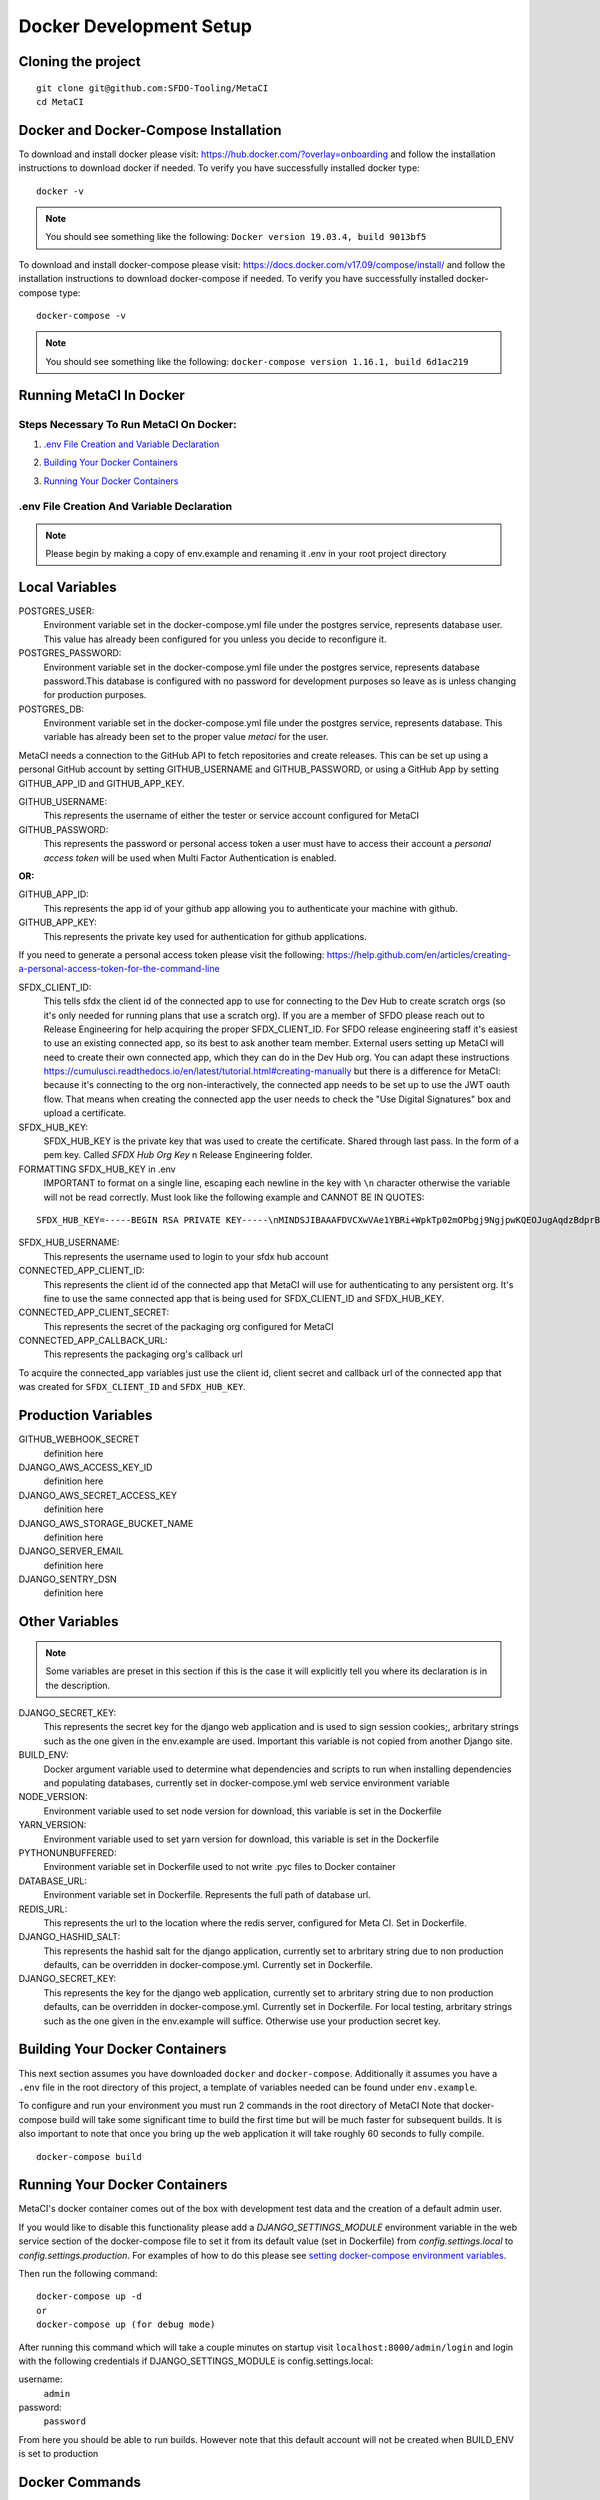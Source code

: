 ========================
Docker Development Setup
========================

Cloning the project
===================

::

    git clone git@github.com:SFDO-Tooling/MetaCI
    cd MetaCI

Docker and Docker-Compose Installation
======================================

To download and install docker please visit: https://hub.docker.com/?overlay=onboarding 
and follow the installation instructions to download docker if needed.
To verify you have successfully installed docker type:

::
    
    docker -v

.. note:: You should see something like the following: 
    ``Docker version 19.03.4, build 9013bf5``


To download and install docker-compose please visit: https://docs.docker.com/v17.09/compose/install/
and follow the installation instructions to download docker-compose if needed.
To verify you have successfully installed docker-compose type:

::

    docker-compose -v

.. note:: You should see something like the following: 
    ``docker-compose version 1.16.1, build 6d1ac219``

Running MetaCI In Docker
=========================

Steps Necessary To Run MetaCI On Docker:
----------------------------------------

1. `.env File Creation and Variable Declaration`_ 
    .. _.env File Creation and Variable Declaration: 

2. `Building Your Docker Containers`_ 
    .. _`Building Your Docker Containers`: 

3. `Running Your Docker Containers`_ 
    .. _`Running Your Docker Containers`:


.env File Creation And Variable Declaration
-------------------------------------------

.. note:: Please begin by making a copy of env.example and renaming it .env in your root project directory

Local Variables
===============

POSTGRES_USER: 
    Environment variable set in the docker-compose.yml file under the postgres service, 
    represents database user. This value has already been configured for you unless 
    you decide to reconfigure it.

POSTGRES_PASSWORD: 
    Environment variable set in the docker-compose.yml file under the postgres service,
    represents database password.This database is configured with no password for 
    development purposes so leave as is unless changing for production purposes.

POSTGRES_DB:
    Environment variable set in the docker-compose.yml file under the postgres service,
    represents database. This variable has already been set to the proper 
    value `metaci` for the user.

MetaCI needs a connection to the GitHub API to fetch repositories and create releases. 
This can be set up using a personal GitHub account by setting GITHUB_USERNAME and GITHUB_PASSWORD, 
or using a GitHub App by setting GITHUB_APP_ID and GITHUB_APP_KEY.

GITHUB_USERNAME:     
    This represents the username of either the tester or service account configured for MetaCI

GITHUB_PASSWORD:      
    This represents the password or personal access token a user must have to access 
    their account a `personal access token` will be used when Multi Factor Authentication is enabled.

:OR:

GITHUB_APP_ID:
    This represents the app id of your github app allowing you to authenticate your machine
    with github.

GITHUB_APP_KEY:
    This represents the private key used for authentication for github applications.

If you need to generate a personal access token please visit the following: 
https://help.github.com/en/articles/creating-a-personal-access-token-for-the-command-line

SFDX_CLIENT_ID:       
    This tells sfdx the client id of the connected app to use for connecting to 
    the Dev Hub to create scratch orgs (so it's only needed for running plans that use a scratch org).
    If you are a member of SFDO please reach out to Release Engineering for help acquiring the proper SFDX_CLIENT_ID. 
    For SFDO release engineering staff it's easiest to use an existing connected app, so its best to ask another team member. 
    External users setting up MetaCI will need to create their own connected app, 
    which they can do in the Dev Hub org. 
    You can adapt these instructions https://cumulusci.readthedocs.io/en/latest/tutorial.html#creating-manually 
    but there is a difference for MetaCI: because it's connecting to the org non-interactively, 
    the connected app needs to be set up to use the JWT oauth flow. 
    That means when creating the connected app the user needs to check the "Use Digital Signatures" 
    box and upload a certificate. 

SFDX_HUB_KEY:          
    SFDX_HUB_KEY is the private key that was used to create the certificate.
    Shared through last pass. In the form of a pem key. 
    Called `SFDX Hub Org Key` n Release Engineering folder.
    
FORMATTING SFDX_HUB_KEY in .env
    IMPORTANT to format on a single line, escaping each newline in the key with ``\n``
    character otherwise the variable will not be read correctly. Must look like the 
    following example and CANNOT BE IN QUOTES:

::

    SFDX_HUB_KEY=-----BEGIN RSA PRIVATE KEY-----\nMINDSJIBAAAFDVCXwVAe1YBRi+WpkTp02mOPbgj9NgjpwKQEOJugAqdzBdprBxTs\nMINDSJIBAAAFDVCXwVAe1YBRi+WpkTp02mOPbgj9NgjpwKQEOJugAqdzBdprBxTs\nMINDSJIBAAAFDVCXwVAe1YBRi+WpkTp02mOPbgj9NgjpwKQEOJugAqdzBdprBxTs\nv4fU8l7TeYVQVvSdWJmN3sBZ4bnG3GSu1u6viGQwxulxtJrLnclEgL2Tq0npRn/x\nMINDSJIBAAAFDVCXwVAe1YBRi+WpkTp02mOPbgj9NgjpwKQEOJugAqdzBdprBxTs\nMINDSJIBAAAFDVCXwVAe1YBRi+WpkTp02mOPbgj9NgjpwKQEOJugAqdzBdprBxTs\nMINDSJIBAAAFDVCXwVAe1YBRi+WpkTp02mOPbgj9NgjpwKQEOJugAqdzBdprBxTs\nDMG9uoYPD4X0rkKz/4PI2jcO4NgkWfTiQY0yEDQNM31Sfcw5lNSeKHrrnG7fHx3q\nu9fb7GxWMi74LBlMVlseREzfYRyUI7ukPZNgdvAGbp3TI0ITAQTbTzKPR4FdyZbm\nysuDXZuQpbifXxBKPVVYHxbdEYkabK4FKeB1cNRI72T0jt+r6DqFTjfpJHs/FjEo\nq86HWtHWGh1AYaIi5LBMLQ1tNEcSNvvZW49AsUISqJRFwFvwubBhLh36DaucM4aI\nWPLQUeUCgYEA37+Qy6o3vvfwj0pJ4Ecqo5FRZkxBbUmVTdr1RVPAFxRchsKzsvx4\nWKRDkmIlvf/vpaB4cUsYDZVOd1qGXciFQODk+FfLbOCDbcR1qv87YL/tKNRO/sox\nBt3yS6vyCokn48Ycaqs+tYcHC2O0Vaye/VvwwUSQMLLVdGR84N2hzX8CgYEA3S15\ndqEiWI8a27EX4AD4q9avNJJCwkO5B9/YBnZBpy1DcFSozP5JfgoH1ilK4tmiXjZO\n3Y+oTcKRUKOSQPjv8obTt3N3xtdabWMW6sH31kOfiKOmDg2lw/UjYQ+xO5FBE/Pi\nOR4XRbhSe04dJ+U2Gik38f/WtgA9h53YOeAJ5UMCgYA2kFLRN+tsSK6DYwxtAy3k\nwZVmKwZxjlY4rELP60KW3kJKIsULywHWLAjGc+TcVsOsUlvM1RFCjryZ4puN106X\nMINDSJIBAAAFDVCXwVAe1YBRi+WpkTp02mOPbgj9NgjpwKQEOJugAqdzBdprBxTs\nMINDSJIBAAAFDVCXwVAe1YBRi+WpkTp02mOPbgj9NgjpwKQEOJugAqdzBdprBxTs\nMINDSJIBAAAFDVCXwVAe1YBRi+WpkTp02mOPbgj9NgjpwKQEOJugAqdzBdprBxTs\nDtfenYxFW9Iqj58oCzDuUJGWkA4lolYMkcbvEhE2fhOTNH9UdFyhC6WDQuaFnr1x\nbC4LAoGAbzqfS4vF+kloxneGdWJnAiibvEEUWVmMZ4GMF0a7w0x2l+jwiGT2Kt8P\nC5VdZvMMktzfTHynq6j6BfnSYCBJFNp1EbwZksGtEnT4ggCdIVNY+N1wVeok1vp/\n17/R87a1O62MeA5gBeGdpoMof/XrFVUdb/kSXyNt8miUeLOez/M=\n-----END RSA PRIVATE KEY-----

SFDX_HUB_USERNAME: 
    This represents the username used to login to your sfdx hub account

CONNECTED_APP_CLIENT_ID:
    This represents the client id of the connected app that MetaCI will use for authenticating to any persistent org. 
    It's fine to use the same connected app that is being used for SFDX_CLIENT_ID and SFDX_HUB_KEY.

CONNECTED_APP_CLIENT_SECRET: 
    This represents the secret of the packaging org configured for MetaCI

CONNECTED_APP_CALLBACK_URL:
    This represents the packaging org's callback url 

To acquire the connected_app variables just use the client id, client secret and callback url 
of the connected app that was created for ``SFDX_CLIENT_ID`` and ``SFDX_HUB_KEY``.


Production Variables
====================

GITHUB_WEBHOOK_SECRET
    definition here
DJANGO_AWS_ACCESS_KEY_ID
    definition here
DJANGO_AWS_SECRET_ACCESS_KEY
    definition here
DJANGO_AWS_STORAGE_BUCKET_NAME
    definition here
DJANGO_SERVER_EMAIL
    definition here
DJANGO_SENTRY_DSN
    definition here


Other Variables 
===============
.. note:: Some variables are preset in this section if this is the case it 
    will explicitly tell you where its declaration is in the description.

DJANGO_SECRET_KEY: 
    This represents the secret key for the django web application and is used to sign session cookies;, 
    arbritary strings such as the one given in the env.example are used. Important this variable is 
    not copied from another Django site.

BUILD_ENV: 
    Docker argument variable used to determine what dependencies and scripts to run when 
    installing dependencies and populating databases, currently set in docker-compose.yml
    web service environment variable

NODE_VERSION: 
    Environment variable used to set node version for download, this variable is set in the Dockerfile

YARN_VERSION: 
    Environment variable used to set yarn version for download, this variable is set in the Dockerfile

PYTHONUNBUFFERED: 
    Environment variable set in Dockerfile used to not write .pyc files to Docker container
       
DATABASE_URL:
    Environment variable set in Dockerfile. Represents the full path of database url.

REDIS_URL: 
    This represents the url to the location where the redis server, configured for Meta CI. Set in Dockerfile.

DJANGO_HASHID_SALT: 
    This represents the hashid salt for the django application, currently set to 
    arbritary string due to non production defaults, can be overridden 
    in docker-compose.yml. Currently set in Dockerfile.


DJANGO_SECRET_KEY: 
    This represents the key for the django web application, currently set to arbritary
    string due to non production defaults, can be overridden in docker-compose.yml.
    Currently set in Dockerfile. For local testing, arbritary strings such as the one given 
    in the env.example will suffice. Otherwise use your production secret key.
    
Building Your Docker Containers
===============================

This next section assumes you have downloaded ``docker`` and ``docker-compose``.
Additionally it assumes you have a ``.env`` file in the root directory of this 
project, a template of variables needed can be found under ``env.example``.

To configure and run your environment you must run 2 commands in the root directory of MetaCI
Note that docker-compose build will take some significant time to build the first time but will
be much faster for subsequent builds. It is also important to note that once you bring 
up the web application it will take roughly 60 seconds to fully compile.
::
    
    docker-compose build

Running Your Docker Containers
==============================
MetaCI's docker container comes out of the box with development test
data and the creation of a default admin user.

If you would like to disable this functionality please add a `DJANGO_SETTINGS_MODULE` environment variable
in the web service section of the docker-compose file to set it from its default value (set in Dockerfile) from
`config.settings.local` to `config.settings.production`.
For examples of how to do this please see `setting docker-compose environment variables`_.

.. _setting docker-compose environment variables: https://docs.docker.com/compose/environment-variables/

Then run the following command:
::

    docker-compose up -d 
    or 
    docker-compose up (for debug mode)

After running this command which will take a couple minutes on startup visit ``localhost:8000/admin/login``
and login with the following credentials if DJANGO_SETTINGS_MODULE is config.settings.local:

username:
    ``admin``
password:
    ``password``

From here you should be able to run builds. However note that this default account will not be created 
when BUILD_ENV is set to production

Docker Commands
===============
To stop your virtual containers run the following command:
The docker-compose stop command will stop your containers, but it won’t remove them.
::

    docker-compose stop

To start your virtual containers run the following command:
::

    docker-compose start

To bring your virtual containers up for the first time run the following command:
::

    docker-compose up -d

To bring your virtual containers down run the following command:

.. warning:: The docker-compose down command will stop your containers, 
    but also removes the stopped containers as well as any networks that were created.

::

    docker-compose down
    
Removes stopped service containers. To remove your stopped containers enter the following commands

.. warning:: This will destroy anything that is in the virtual environment, 
    however the database data will persist 

::

    docker-compose rm

(then enter ``y`` when prompted. If you would like to clear the database as well include a -v flag i.e. ``docker-compose down -v``)

To view all running services run the following command:

::
    
    docker-compose ps

If you'd like to test something out manually in that test environment for any reason you can run the following:
In order to run relevant management commands like `manage.py makemigrations`, or if you'd like to test 
something out manually in that test environment for any reason you can run the following:

::

    docker-compose exec web bash

After this you will be inside of a linux commandline, and are free to test around in your container.

Or you could directly run a command like this:
::
    
    docker-compose exec web python manage.py makemigrations

Docker development using VS Code
================================

Because front-end and back-end dependencies are installed in a Docker container
instead of locally, text editors that rely on locally-installed packages (e.g.
for code formatting/linting on save) need access to the running Docker
container. `VS Code`_ supports this using the `Remote Development`_ extension
pack.

Once you have the extension pack installed, when you open the MetaShare folder
in VS Code, you will be prompted to "Reopen in Container". Doing so will
effectively run ``docker-compose up`` and reload your window, now running inside
the Docker container. If you do not see the prompt, run the "Remote-Containers:
Open Folder in Container..." command from the VS Code Command Palette to start
the Docker container.

A number of project-specific VS Code extensions will be automatically installed
for you within the Docker container. See `.devcontainer/devcontainer.json
<.devcontainer/devcontainer.json>`_ and `.devcontainer/docker-compose.dev.yml
<.devcontainer/docker-compose.dev.yml>`_ for Docker-specific VS Code settings.

The first build will take a number of minutes, but subsequent builds will be
significantly faster.

Similarly to the behavior of ``docker-compose up``, VS Code automatically runs
database migrations and starts the development server/watcher. To run any local commands, 
open an `integrated terminal`_ in VS Code (``Ctrl-```) and use any of the development
commands (this terminal runs inside the Docker container and can run all the commands that can be run in
RUNNING.RST and CONTRIBUTING.RST)::

    $ python manage.py migrate  # run database migrations
    $ yarn serve  # start the development server/watcher

For any commands, when using the VS Code integrated terminal inside the
Docker container, omit any ``docker-compose run --rm web...`` prefix, e.g.::

    $ python manage.py promote_superuser <your email>
    $ yarn test:js
    $ python manage.py truncate_data
    $ python manage.py populate_data

``yarn serve`` is run for you on connection to container. You can view the running app at
`<http://localhost:8080/>`_ in your browser.

For more detailed instructions and options, see the `VS Code documentation`_.

.. _VS Code: https://code.visualstudio.com/
.. _Remote Development: https://marketplace.visualstudio.com/items?itemName=ms-vscode-remote.vscode-remote-extensionpack
.. _integrated terminal: https://code.visualstudio.com/docs/editor/integrated-terminal
.. _VS Code documentation: https://code.visualstudio.com/docs/remote/containers

Internationalization
====================
To run this in a docker container first run the following commands, 
::
    
    docker-compose up -d
    docker-compose exec web bash

To build and compile ``.mo`` and ``.po`` files for the backend, run::
   $ python manage.py makemessages --locale <locale>
   $ python manage.py compilemessages

These commands require the `GNU gettext toolset`_ (``brew install gettext``).

For the front-end, translation JSON files are served from
``locales/<language>/`` directories, and the `user language is auto-detected at
runtime`_.

During development, strings are parsed automatically from the JS, and an English
translation file is auto-generated to ``locales_dev/en/translation.json`` on
every build (``yarn build`` or ``yarn serve``). When this file changes,
translations must be copied over to the ``locales/en/translation.json`` file in
order to have any effect.

Strings with dynamic content (i.e. known only at runtime) cannot be
automatically parsed, but will log errors while the app is running if they're
missing from the served translation files. To resolve, add the missing key:value
translations to ``locales/<language>/translation.json``.

.. _GNU gettext toolset: https://www.gnu.org/software/gettext/
.. _user language is auto-detected at runtime: https://github.com/i18next/i18next-browser-languageDetector
